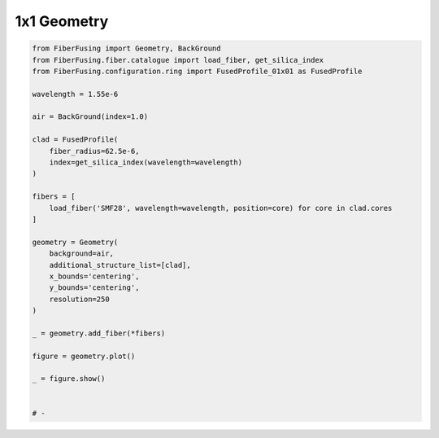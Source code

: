 
.. DO NOT EDIT.
.. THIS FILE WAS AUTOMATICALLY GENERATED BY SPHINX-GALLERY.
.. TO MAKE CHANGES, EDIT THE SOURCE PYTHON FILE:
.. "gallery/geometry/plot_geometry_01.py"
.. LINE NUMBERS ARE GIVEN BELOW.

.. only:: html

    .. note::
        :class: sphx-glr-download-link-note

        :ref:`Go to the end <sphx_glr_download_gallery_geometry_plot_geometry_01.py>`
        to download the full example code

.. rst-class:: sphx-glr-example-title

.. _sphx_glr_gallery_geometry_plot_geometry_01.py:


1x1 Geometry
============

.. GENERATED FROM PYTHON SOURCE LINES 5-39



.. image-sg:: /gallery/geometry/images/sphx_glr_plot_geometry_01_001.png
   :alt: , Fiber structure, Rasterized mesh, Refractive index gradient
   :srcset: /gallery/geometry/images/sphx_glr_plot_geometry_01_001.png
   :class: sphx-glr-single-img





.. code-block:: python3


    from FiberFusing import Geometry, BackGround
    from FiberFusing.fiber.catalogue import load_fiber, get_silica_index
    from FiberFusing.configuration.ring import FusedProfile_01x01 as FusedProfile

    wavelength = 1.55e-6

    air = BackGround(index=1.0)

    clad = FusedProfile(
        fiber_radius=62.5e-6,
        index=get_silica_index(wavelength=wavelength)
    )

    fibers = [
        load_fiber('SMF28', wavelength=wavelength, position=core) for core in clad.cores
    ]

    geometry = Geometry(
        background=air,
        additional_structure_list=[clad],
        x_bounds='centering',
        y_bounds='centering',
        resolution=250
    )

    _ = geometry.add_fiber(*fibers)

    figure = geometry.plot()

    _ = figure.show()


    # -


.. rst-class:: sphx-glr-timing

   **Total running time of the script:** (0 minutes 0.783 seconds)


.. _sphx_glr_download_gallery_geometry_plot_geometry_01.py:

.. only:: html

  .. container:: sphx-glr-footer sphx-glr-footer-example




    .. container:: sphx-glr-download sphx-glr-download-python

      :download:`Download Python source code: plot_geometry_01.py <plot_geometry_01.py>`

    .. container:: sphx-glr-download sphx-glr-download-jupyter

      :download:`Download Jupyter notebook: plot_geometry_01.ipynb <plot_geometry_01.ipynb>`


.. only:: html

 .. rst-class:: sphx-glr-signature

    `Gallery generated by Sphinx-Gallery <https://sphinx-gallery.github.io>`_
